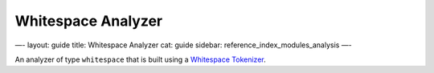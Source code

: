 
=====================
 Whitespace Analyzer 
=====================




—-
layout: guide
title: Whitespace Analyzer
cat: guide
sidebar: reference\_index\_modules\_analysis
—-

An analyzer of type ``whitespace`` that is built using a `Whitespace
Tokenizer <whitespace-tokenizer.html>`_.



